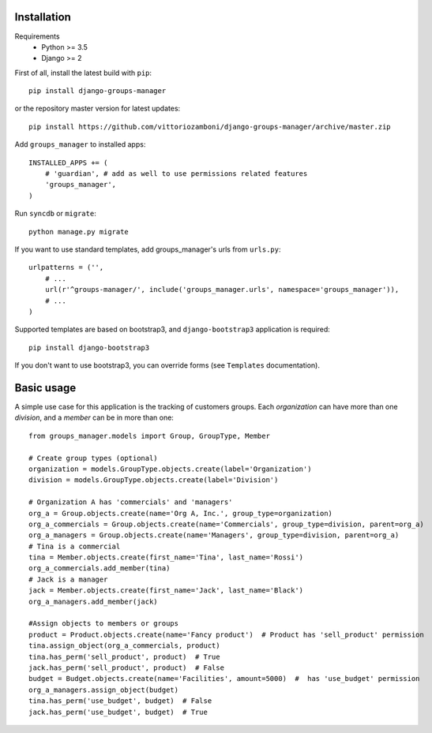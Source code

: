 Installation
============

Requirements
    - Python >= 3.5
    - Django >= 2

First of all, install the latest build with ``pip``::

   pip install django-groups-manager

or the repository master version for latest updates::

   pip install https://github.com/vittoriozamboni/django-groups-manager/archive/master.zip

Add ``groups_manager`` to installed apps::

   INSTALLED_APPS += (
       # 'guardian', # add as well to use permissions related features
       'groups_manager',
   )

Run ``syncdb`` or ``migrate``::

   python manage.py migrate

If you want to use standard templates, add groups_manager's urls from ``urls.py``::

    urlpatterns = ('',
        # ...
        url(r'^groups-manager/', include('groups_manager.urls', namespace='groups_manager')),
        # ...
    )

Supported templates are based on bootstrap3, and ``django-bootstrap3`` application is required::

    pip install django-bootstrap3

If you don't want to use bootstrap3, you can override forms (see ``Templates`` documentation).

Basic usage
===========

A simple use case for this application is the tracking of customers groups. Each *organization* can have more than one *division*, and a *member* can be in more than one::

    from groups_manager.models import Group, GroupType, Member

    # Create group types (optional)
    organization = models.GroupType.objects.create(label='Organization')
    division = models.GroupType.objects.create(label='Division')

    # Organization A has 'commercials' and 'managers'
    org_a = Group.objects.create(name='Org A, Inc.', group_type=organization)
    org_a_commercials = Group.objects.create(name='Commercials', group_type=division, parent=org_a)
    org_a_managers = Group.objects.create(name='Managers', group_type=division, parent=org_a)
    # Tina is a commercial
    tina = Member.objects.create(first_name='Tina', last_name='Rossi')
    org_a_commercials.add_member(tina)
    # Jack is a manager
    jack = Member.objects.create(first_name='Jack', last_name='Black')
    org_a_managers.add_member(jack)

    #Assign objects to members or groups
    product = Product.objects.create(name='Fancy product')  # Product has 'sell_product' permission
    tina.assign_object(org_a_commercials, product)
    tina.has_perm('sell_product', product)  # True
    jack.has_perm('sell_product', product)  # False
    budget = Budget.objects.create(name='Facilities', amount=5000)  #  has 'use_budget' permission
    org_a_managers.assign_object(budget)
    tina.has_perm('use_budget', budget)  # False
    jack.has_perm('use_budget', budget)  # True
